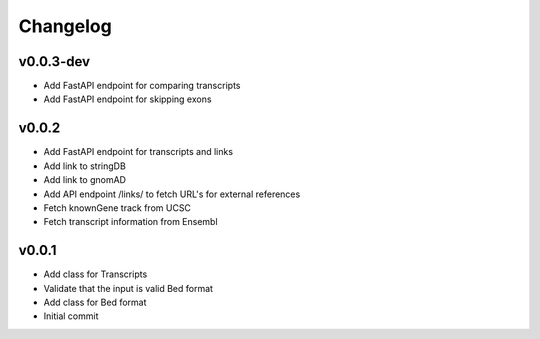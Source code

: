 Changelog
=========

.. Newest changes should be on top.

.. This document is user facing. Please word the changes in such a way
.. that users understand how the changes affect the new version.

v0.0.3-dev
----------
+ Add FastAPI endpoint for comparing transcripts
+ Add FastAPI endpoint for skipping exons

v0.0.2
------
+ Add FastAPI endpoint for transcripts and links
+ Add link to stringDB
+ Add link to gnomAD
+ Add API endpoint /links/ to fetch URL's for external references
+ Fetch knownGene track from UCSC
+ Fetch transcript information from Ensembl

v0.0.1
------
+ Add class for Transcripts
+ Validate that the input is valid Bed format
+ Add class for Bed format
+ Initial commit
